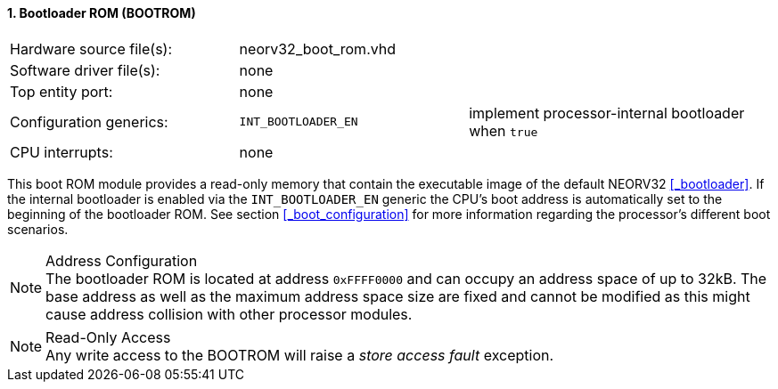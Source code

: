 <<<
:sectnums:
==== Bootloader ROM (BOOTROM)

[cols="<3,<3,<4"]
[frame="topbot",grid="none"]
|=======================
| Hardware source file(s): | neorv32_boot_rom.vhd | 
| Software driver file(s): | none                 | 
| Top entity port:         | none                 | 
| Configuration generics:  | `INT_BOOTLOADER_EN`  | implement processor-internal bootloader when `true`
| CPU interrupts:          | none                 | 
|=======================

This boot ROM module provides a read-only memory that contain the executable image of the default NEORV32
<<_bootloader>>. If the internal bootloader is enabled via the `INT_BOOTLOADER_EN` generic the CPU's boot address
is automatically set to the beginning of the bootloader ROM. See section <<_boot_configuration>> for more
information regarding the processor's different boot scenarios.

.Bootloader Image
[IMPORTANT]


.Address Configuration
[NOTE]
The bootloader ROM is located at address `0xFFFF0000` and can occupy an address space of up to 32kB. The base
address as well as the maximum address space size are fixed and cannot be modified as this might cause address
collision with other processor modules.

.Read-Only Access
[NOTE]
Any write access to the BOOTROM will raise a _store access fault_ exception.
